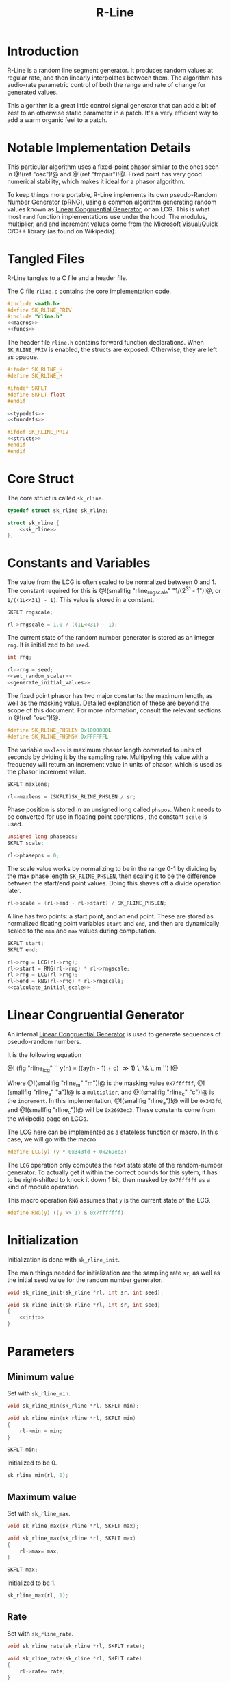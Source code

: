 #+TITLE: R-Line
* Introduction
R-Line is a random line segment generator. It
produces random values at regular rate, and then
linearly interpolates between them. The algorithm has
audio-rate parametric control of both the range
and rate of change for generated values.

This algorithm is a great little control signal generator
that can add a bit of zest to an otherwise
static parameter in a patch. It's a very efficient way to
add a warm organic feel to a patch.
* Notable Implementation Details
This particular algorithm uses a fixed-point phasor similar
to the ones seen in @!(ref "osc")!@ and @!(ref "fmpair")!@.
Fixed point has very good numerical stability, which makes
it ideal for a phasor algorithm.

To keep things more portable, R-Line implements its own
pseudo-Random Number Generator (pRNG), using a common
algorithm generating random values known as
[[https://en.wikipedia.org/wiki/Linear_congruential_generator][Linear Congruential Generator]], or an LCG. This is
what most =rand= function
implementations use under the hood. The modulus, multiplier,
and and increment values come from the Microsoft
Visual/Quick C/C++ library (as found on Wikipedia).
* Tangled Files
R-Line tangles to a C file and a header file.

The C file =rline.c= contains the core implementation
code.

#+NAME: rline.c
#+BEGIN_SRC c :tangle rline.c
#include <math.h>
#define SK_RLINE_PRIV
#include "rline.h"
<<macros>>
<<funcs>>
#+END_SRC

The header file =rline.h= contains forward function
declarations. When =SK_RLINE_PRIV= is enabled, the structs
are exposed. Otherwise, they are left as opaque.

#+NAME: rline.h
#+BEGIN_SRC c :tangle rline.h
#ifndef SK_RLINE_H
#define SK_RLINE_H

#ifndef SKFLT
#define SKFLT float
#endif

<<typedefs>>
<<funcdefs>>

#ifdef SK_RLINE_PRIV
<<structs>>
#endif
#endif
#+END_SRC
* Core Struct
The core struct is called =sk_rline=.

#+NAME: typedefs
#+BEGIN_SRC c
typedef struct sk_rline sk_rline;
#+END_SRC

#+NAME: structs
#+BEGIN_SRC c
struct sk_rline {
    <<sk_rline>>
};
#+END_SRC
* Constants and Variables
The value from the LCG is often scaled to be normalized
between 0 and 1. The constant required for this
is @!(smallfig "rline_rngscale" "1/(2^31 - 1")!@,
or =1/((1L<<31) - 1)=. This value is
stored in a constant.

#+NAME: sk_rline
#+BEGIN_SRC c
SKFLT rngscale;
#+END_SRC

#+NAME: set_random_scaler
#+BEGIN_SRC c
rl->rngscale = 1.0 / ((1L<<31) - 1);
#+END_SRC

The current state of the random number generator is stored
as an integer =rng=. It is initialized to be =seed=.

#+NAME: sk_rline
#+BEGIN_SRC c
int rng;
#+END_SRC

#+NAME: init
#+BEGIN_SRC c
rl->rng = seed;
<<set_random_scaler>>
<<generate_initial_values>>
#+END_SRC

The fixed point phasor has two major constants: the maximum
length, as well as the masking value. Detailed explanation
of these are beyond the scope of this document. For more
information, consult the relevant sections in
@!(ref "osc")!@.

#+NAME: macros
#+BEGIN_SRC c
#define SK_RLINE_PHSLEN 0x1000000L
#define SK_RLINE_PHSMSK 0xFFFFFFL
#+END_SRC

The variable =maxlens= is maximum phasor length converted to
units of seconds by dviding it by the sampling rate.
Multipyling this value with a frequency will return an
increment value in units of phasor, which is used
as the phasor increment value.

#+NAME: sk_rline
#+BEGIN_SRC c
SKFLT maxlens;
#+END_SRC

#+NAME: init
#+BEGIN_SRC c
rl->maxlens = (SKFLT)SK_RLINE_PHSLEN / sr;
#+END_SRC

Phase position is stored in an unsigned long called
=phspos=. When it needs to be converted for use in floating
point operations , the constant =scale= is used.

#+NAME: sk_rline
#+BEGIN_SRC c
unsigned long phasepos;
SKFLT scale;
#+END_SRC

#+NAME: init
#+BEGIN_SRC c
rl->phasepos = 0;
#+END_SRC

The scale value works by normalizing to be in the range 0-1
by dividing by the max phase length =SK_RLINE_PHSLEN=, then
scaling it to be the difference between the start/end point
values. Doing this shaves off a divide operation later.

#+NAME: calculate_initial_scale
#+BEGIN_SRC c
rl->scale = (rl->end - rl->start) / SK_RLINE_PHSLEN;
#+END_SRC

A line has two points: a start point, and an end point.
These are stored as normalized floating point variables
=start= and =end=, and then are dynamically scaled to the
=min= and =max= values during computation.

#+NAME: sk_rline
#+BEGIN_SRC c
SKFLT start;
SKFLT end;
#+END_SRC

#+NAME: generate_initial_values
#+BEGIN_SRC c
rl->rng = LCG(rl->rng);
rl->start = RNG(rl->rng) * rl->rngscale;
rl->rng = LCG(rl->rng);
rl->end = RNG(rl->rng) * rl->rngscale;
<<calculate_initial_scale>>
#+END_SRC
* Linear Congruential Generator
An internal
[[https://en.wikipedia.org/wiki/Linear_congruential_generator][Linear Congruential Generator]] is
used to generate sequences of pseudo-random numbers.

It is the following equation

@!
(fig "rline_lcg" ``
y(n) = ((ay(n - 1) + c) \gg 1) \, \& \, m
``)
!@

Where @!(smallfig "rline_m" "m")!@ is the masking value
=0x7ffffff=, @!(smallfig "rline_a" "a")!@ is a
=multiplier=, and @!(smallfig "rline_c" "c")!@ is the
=increment=. In this
implementation, @!(smallfig "rline_a")!@ will be =0x343fd=,
and @!(smallfig "rline_c")!@ will be
=0x2693ec3=. These constants come from the wikipedia page
on LCGs.

The LCG here can be implemented as a stateless function or
macro. In this case, we will go with the macro.

#+NAME: macros
#+BEGIN_SRC c
#define LCG(y) (y * 0x343fd + 0x269ec3)
#+END_SRC

The =LCG= operation only computes the next state state of
the random-number generator. To actually get it within the
correct bounds for this sytem, it has to be right-shifted
to knock it down 1 bit, then masked by =0x7ffffff= as a kind
of modulo operation.

This macro operation =RNG= assumes that =y= is the current
state of the LCG.
#+NAME: macros
#+BEGIN_SRC c
#define RNG(y) ((y >> 1) & 0x7fffffff)
#+END_SRC
* Initialization
Initialization is done with =sk_rline_init=.

The main things needed for initialization are the sampling
rate =sr=, as well as the initial seed value for the random
number generator.

#+NAME: funcdefs
#+BEGIN_SRC c
void sk_rline_init(sk_rline *rl, int sr, int seed);
#+END_SRC

#+NAME: funcs
#+BEGIN_SRC c
void sk_rline_init(sk_rline *rl, int sr, int seed)
{
    <<init>>
}
#+END_SRC
* Parameters
** Minimum value
Set with =sk_rline_min=.

#+NAME: funcdefs
#+BEGIN_SRC c
void sk_rline_min(sk_rline *rl, SKFLT min);
#+END_SRC

#+NAME: funcs
#+BEGIN_SRC c
void sk_rline_min(sk_rline *rl, SKFLT min)
{
    rl->min = min;
}
#+END_SRC

#+NAME: sk_rline
#+BEGIN_SRC c
SKFLT min;
#+END_SRC

Initialized to be 0.

#+NAME: init
#+BEGIN_SRC c
sk_rline_min(rl, 0);
#+END_SRC
** Maximum value
Set with =sk_rline_max=.

#+NAME: funcdefs
#+BEGIN_SRC c
void sk_rline_max(sk_rline *rl, SKFLT max);
#+END_SRC

#+NAME: funcs
#+BEGIN_SRC c
void sk_rline_max(sk_rline *rl, SKFLT max)
{
    rl->max= max;
}
#+END_SRC

#+NAME: sk_rline
#+BEGIN_SRC c
SKFLT max;
#+END_SRC

Initialized to be 1.

#+NAME: init
#+BEGIN_SRC c
sk_rline_max(rl, 1);
#+END_SRC
** Rate
Set with =sk_rline_rate=.

#+NAME: funcdefs
#+BEGIN_SRC c
void sk_rline_rate(sk_rline *rl, SKFLT rate);
#+END_SRC

#+NAME: funcs
#+BEGIN_SRC c
void sk_rline_rate(sk_rline *rl, SKFLT rate)
{
    rl->rate= rate;
}
#+END_SRC

#+NAME: sk_rline
#+BEGIN_SRC c
SKFLT rate;
#+END_SRC

Initialized to be an arbitrary default value 1.

#+NAME: init
#+BEGIN_SRC c
sk_rline_rate(rl, 1);
#+END_SRC
* Computing a sample
A single sample is computed with =sk_rline_tick=.

#+NAME: funcdefs
#+BEGIN_SRC c
SKFLT sk_rline_tick(sk_rline *rl);
#+END_SRC

#+NAME: funcs
#+BEGIN_SRC c
SKFLT sk_rline_tick(sk_rline *rl)
{
    SKFLT out;

    out = 0;

    <<compute_current_sample>>
    <<update_phase>>
    <<generate_next_line_segment>>

    return out;
}
#+END_SRC

Compute the current sample. The line interpolation is
calculated in a normalized space, then scaled to be
in the min/max range. Doing it this way allows the min/max
values to be dynamically changed over time without having
to wait for the next line.

The normalized output can be computed with the expression:

@!
(fig "rline_normalized_output"
``
y = x_1 + pc
``)
!@

Where @!(smallfig "rline_x1" "x_1")!@ is the starting point
of the line, @!(smallfig "rline_p" "p")!@ is
the current phase increment, represented in fixed point, and
@!(smallfig "rline_c" "c")!@ is the constant that normalizes
and scales the phase to be the amount of progress to value
@!(smallfig "rline_x2" "x_2")!@

#+NAME: compute_current_sample
#+BEGIN_SRC c
out = rl->start + rl->phasepos*rl->scale;
out = out * (rl->max - rl->min) + rl->min;
#+END_SRC


Update phase position. The phase is updated by incrementing
it by a amount obtained by multiplying the frequency by the
maximum phase length in units of seconds. How this works is
beyond the scope of this document, but is explained in @!(ref
"osc")!@.

#+NAME: update_phase
#+BEGIN_SRC c
rl->phasepos += floor(rl->rate * rl->maxlens);
#+END_SRC

Generate next line segment. Preparation for a new line
segment happens when the phase of the phasor reaches the
end, and is greater than or equal to the max length.
The phasor is masked in order to filter out upper
bits and allow the lower bits to roll over. The the starting
value is set to be the current end value, and a new end
value is obtained using the random number generator.

After the new points have been obtained, the constant used
to normalize + scale the phasor value is computed. Dividing
by the maximum phasor length normalizes the phasor to be in
range 0 and 1. Multiplying by the difference of the two
segment values scales this value to be in the correct range.
This constant is useful because it shaves off a divide
operation, which has traditionally been a costly arithmetic
computatoin compared to a multiply.

#+NAME: generate_next_line_segment
#+BEGIN_SRC c
if (rl->phasepos >= SK_RLINE_PHSLEN) {
    rl->phasepos &= SK_RLINE_PHSMSK;
    rl->start = rl->end;
    rl->rng = LCG(rl->rng);
    rl->end = RNG(rl->rng) * rl->rngscale;
    rl->scale = (rl->end - rl->start) / SK_RLINE_PHSLEN;
}
#+END_SRC
* TODO Jitseg
=jitseg= is a variation of =rline=, that uses another
instances of =rline= to modulate the frequency. Typically,
a signal generator like this is added to anotherwise
steady signal to add small deviations and detail to the
sound. This kind of low-level low-frequency is often known
as =jitter=.
